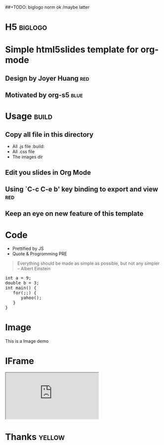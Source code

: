 #+OPTIONS: H:2 num:nil toc:nil \n:nil @:t ::t |:t ^:t f:t LaTeX:t
#+BIND: org-export-html-style-include-default nil
#+BIND: org-export-html-style-include-scripts t
#+BIND: org-export-html-auto-preamble nil
#+BIND: org-export-html-auto-postamble nil
#+BIND: org-export-html-style "<!-- configuration parameters --> <meta charset='utf-8'>"
#+BIND: org-export-html-style-extra "<!-- H5 JS --> <script src='jquery.js' type='text/javascript'></script> <script src='org-slides.js' type='text/javascript'></script> <script src='slides.js' type='text/javascript'></script>"
#+BIND: org-export-html-preamble "<section class='slides layout-regular template-default'>"
#+BIND: org-export-html-postamble "</section>"
##+TODO: biglogo norm ok /maybe latter

* H5																:biglogo:

* Simple html5slides template for org-mode

** Design by Joyer Huang												:red:

** Motivated by org-s5												   :blue:

* Usage																  :build:

** Copy all file in this directory
  - All .js file :build:
  - All .css file
  - The images dir


** Edit you slides in Org Mode


** Using `C-c C-e b' key binding to export and view						:red:

** Keep an eye on new feature of this template


* Code
  - Prettified by JS
  - Quote & Progromming PRE
#+BEGIN_QUOTE
Everything should be made as simple as possible,
but not any simpler -- Albert Einstein
#+END_QUOTE

#+BEGIN_HTML
<section>
<pre>
int a = 9;
double b = 3;
int main() {
   for(;;) {
      yahoo();
   }
}
</pre>
</section>
#+END_HTML

* Image

  This is a Image demo
#+CAPTION: A google logo
#+ATTR_HTML: alt="google image" title="Action!" align="center"
  [[./images/google-logo-small.png]]

* IFrame
#+BEGIN_HTML
  <iframe src='http://www.google.com/doodle4google/history.html'></iframe>
#+END_HTML

* Thanks															 :yellow:



